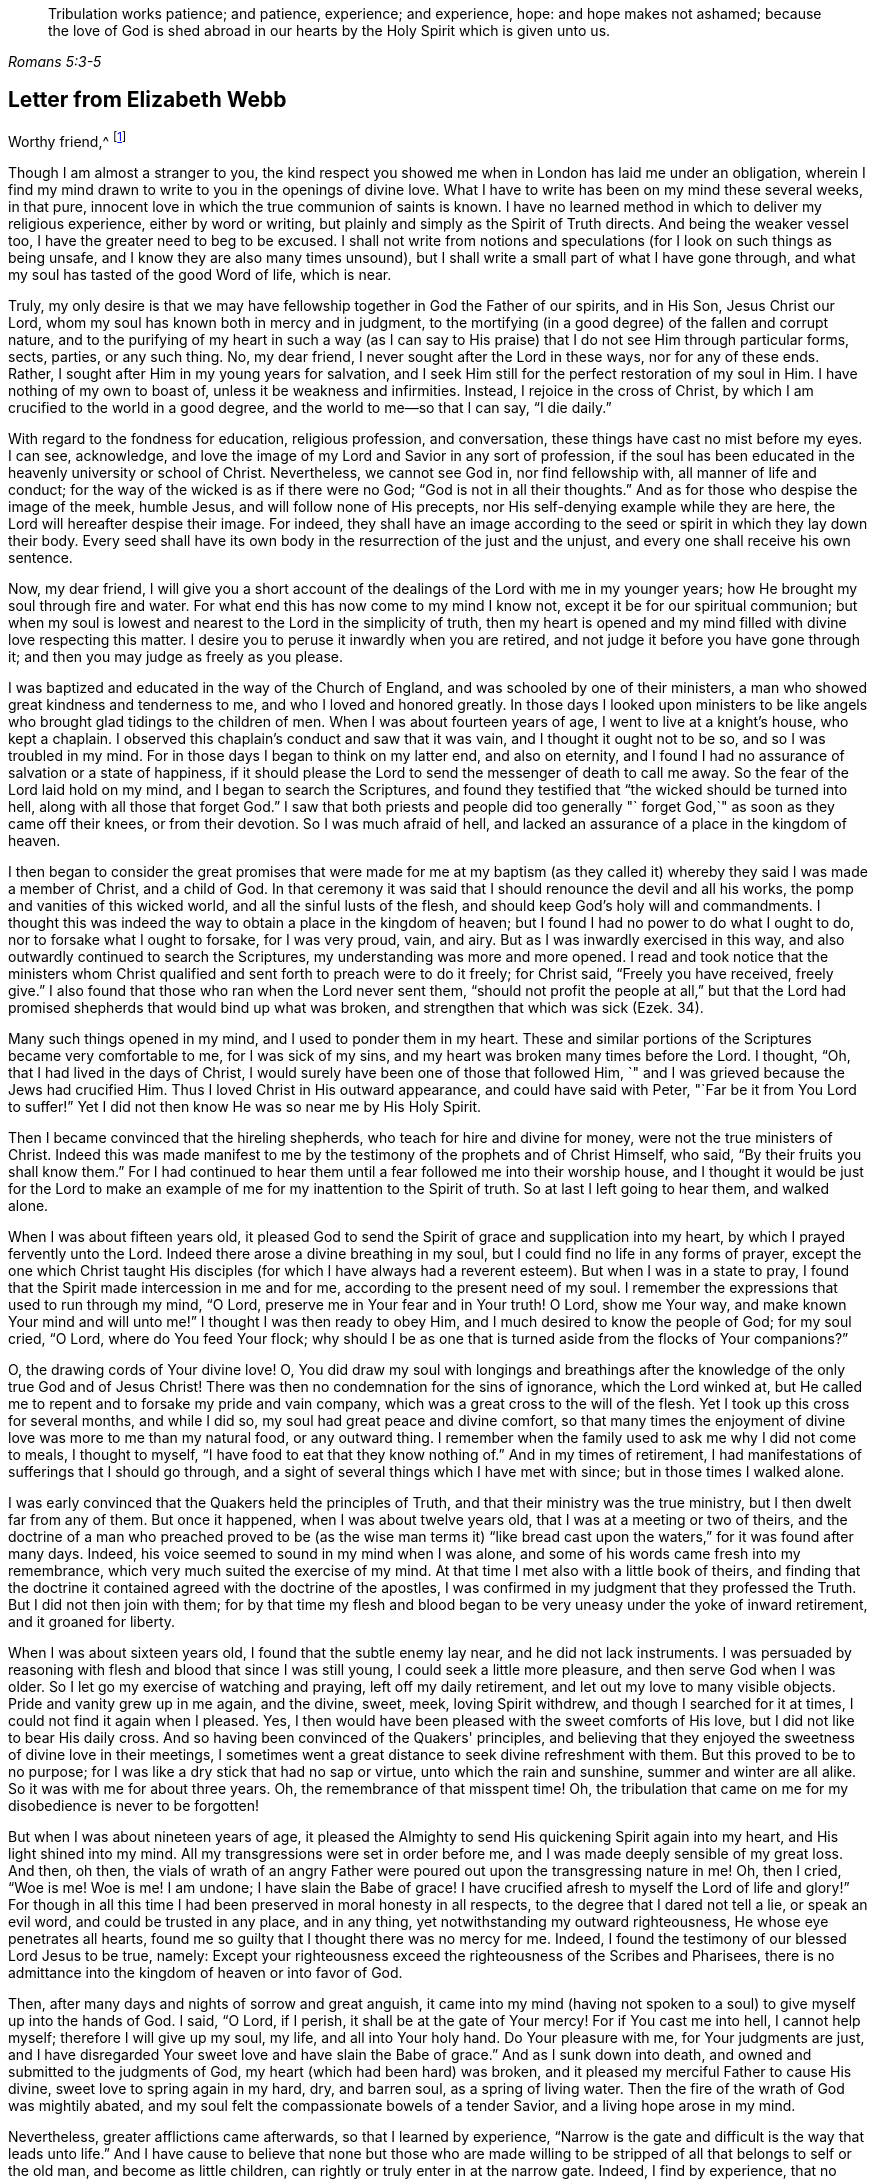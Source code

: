 [quote.epigraph, , Romans 5:3-5]
____
Tribulation works patience; and patience, experience; and experience, hope:
and hope makes not ashamed;
because the love of God is shed abroad in our hearts by
the Holy Spirit which is given unto us.
____

== Letter from Elizabeth Webb

[.salutation]
Worthy friend,^
footnote:[The recipient of this letter was Anthony William Boehm,
chaplain to Prince George of Denmark.
It appears Elizabeth Webb became acquainted with
Boehm during a ministerial visit to London,
about the year 1712.]

Though I am almost a stranger to you,
the kind respect you showed me when in London has laid me under an obligation,
wherein I find my mind drawn to write to you in the openings of divine love.
What I have to write has been on my mind these several weeks, in that pure,
innocent love in which the true communion of saints is known.
I have no learned method in which to deliver my religious experience,
either by word or writing, but plainly and simply as the Spirit of Truth directs.
And being the weaker vessel too, I have the greater need to beg to be excused.
I shall not write from notions and speculations
(for I look on such things as being unsafe,
and I know they are also many times unsound),
but I shall write a small part of what I have gone through,
and what my soul has tasted of the good Word of life, which is near.

Truly,
my only desire is that we may have fellowship together in God the Father of our spirits,
and in His Son, Jesus Christ our Lord,
whom my soul has known both in mercy and in judgment,
to the mortifying (in a good degree) of the fallen and corrupt nature,
and to the purifying of my heart in such a way (as I can say
to His praise) that I do not see Him through particular forms,
sects, parties, or any such thing.
No, my dear friend, I never sought after the Lord in these ways,
nor for any of these ends.
Rather, I sought after Him in my young years for salvation,
and I seek Him still for the perfect restoration of my soul in Him.
I have nothing of my own to boast of, unless it be weakness and infirmities.
Instead, I rejoice in the cross of Christ,
by which I am crucified to the world in a good degree,
and the world to me--so that I can say, "`I die daily.`"

With regard to the fondness for education, religious profession, and conversation,
these things have cast no mist before my eyes.
I can see, acknowledge,
and love the image of my Lord and Savior in any sort of profession,
if the soul has been educated in the heavenly university or school of Christ.
Nevertheless, we cannot see God in, nor find fellowship with,
all manner of life and conduct; for the way of the wicked is as if there were no God;
"`God is not in all their thoughts.`"
And as for those who despise the image of the meek, humble Jesus,
and will follow none of His precepts, nor His self-denying example while they are here,
the Lord will hereafter despise their image.
For indeed,
they shall have an image according to the seed
or spirit in which they lay down their body.
Every seed shall have its own body in the resurrection of the just and the unjust,
and every one shall receive his own sentence.

Now, my dear friend,
I will give you a short account of the dealings of the Lord with me in my younger years;
how He brought my soul through fire and water.
For what end this has now come to my mind I know not,
except it be for our spiritual communion;
but when my soul is lowest and nearest to the Lord in the simplicity of truth,
then my heart is opened and my mind filled with divine love respecting this matter.
I desire you to peruse it inwardly when you are retired,
and not judge it before you have gone through it;
and then you may judge as freely as you please.

I was baptized and educated in the way of the Church of England,
and was schooled by one of their ministers,
a man who showed great kindness and tenderness to me,
and who I loved and honored greatly.
In those days I looked upon ministers to be like angels
who brought glad tidings to the children of men.
When I was about fourteen years of age, I went to live at a knight's house,
who kept a chaplain.
I observed this chaplain's conduct and saw that it was vain,
and I thought it ought not to be so, and so I was troubled in my mind.
For in those days I began to think on my latter end, and also on eternity,
and I found I had no assurance of salvation or a state of happiness,
if it should please the Lord to send the messenger of death to call me away.
So the fear of the Lord laid hold on my mind, and I began to search the Scriptures,
and found they testified that "`the wicked should be turned into hell,
along with all those that forget God.`"
I saw that both priests and people did too generally "`
forget God,`" as soon as they came off their knees,
or from their devotion.
So I was much afraid of hell,
and lacked an assurance of a place in the kingdom of heaven.

I then began to consider the great promises that were made for me at my
baptism (as they called it) whereby they said I was made a member of Christ,
and a child of God.
In that ceremony it was said that I should renounce the devil and all his works,
the pomp and vanities of this wicked world, and all the sinful lusts of the flesh,
and should keep God's holy will and commandments.
I thought this was indeed the way to obtain a place in the kingdom of heaven;
but I found I had no power to do what I ought to do,
nor to forsake what I ought to forsake, for I was very proud, vain, and airy.
But as I was inwardly exercised in this way,
and also outwardly continued to search the Scriptures,
my understanding was more and more opened.
I read and took notice that the ministers whom Christ
qualified and sent forth to preach were to do it freely;
for Christ said, "`Freely you have received, freely give.`"
I also found that those who ran when the Lord never sent them,
"`should not profit the people at all,`" but that the Lord had
promised shepherds that would bind up what was broken,
and strengthen that which was sick (Ezek. 34).

Many such things opened in my mind, and I used to ponder them in my heart.
These and similar portions of the Scriptures became very comfortable to me,
for I was sick of my sins, and my heart was broken many times before the Lord.
I thought, "`Oh, that I had lived in the days of Christ,
I would surely have been one of those that followed Him,
`" and I was grieved because the Jews had crucified Him.
Thus I loved Christ in His outward appearance, and could have said with Peter,
"`Far be it from You Lord to suffer!`"
Yet I did not then know He was so near me by His Holy Spirit.

Then I became convinced that the hireling shepherds,
who teach for hire and divine for money, were not the true ministers of Christ.
Indeed this was made manifest to me by the
testimony of the prophets and of Christ Himself,
who said, "`By their fruits you shall know them.`"
For I had continued to hear them until a fear followed me into their worship house,
and I thought it would be just for the Lord to make an
example of me for my inattention to the Spirit of truth.
So at last I left going to hear them, and walked alone.

When I was about fifteen years old,
it pleased God to send the Spirit of grace and supplication into my heart,
by which I prayed fervently unto the Lord.
Indeed there arose a divine breathing in my soul,
but I could find no life in any forms of prayer,
except the one which Christ taught His disciples (for which I have
always had a reverent esteem). But when I was in a state to pray,
I found that the Spirit made intercession in me and for me,
according to the present need of my soul.
I remember the expressions that used to run through my mind, "`O Lord,
preserve me in Your fear and in Your truth!
O Lord, show me Your way, and make known Your mind and will unto me!`"
I thought I was then ready to obey Him, and I much desired to know the people of God;
for my soul cried, "`O Lord, where do You feed Your flock;
why should I be as one that is turned aside from the flocks of Your companions?`"

O, the drawing cords of Your divine love!
O,
You did draw my soul with longings and breathings after
the knowledge of the only true God and of Jesus Christ!
There was then no condemnation for the sins of ignorance, which the Lord winked at,
but He called me to repent and to forsake my pride and vain company,
which was a great cross to the will of the flesh.
Yet I took up this cross for several months, and while I did so,
my soul had great peace and divine comfort,
so that many times the enjoyment of divine love was more to me than my natural food,
or any outward thing.
I remember when the family used to ask me why I did not come to meals,
I thought to myself, "`I have food to eat that they know nothing of.`"
And in my times of retirement,
I had manifestations of sufferings that I should go through,
and a sight of several things which I have met with since;
but in those times I walked alone.

I was early convinced that the Quakers held the principles of Truth,
and that their ministry was the true ministry, but I then dwelt far from any of them.
But once it happened, when I was about twelve years old,
that I was at a meeting or two of theirs,
and the doctrine of a man who preached proved to be (as the wise man terms
it) "`like bread cast upon the waters,`" for it was found after many days.
Indeed, his voice seemed to sound in my mind when I was alone,
and some of his words came fresh into my remembrance,
which very much suited the exercise of my mind.
At that time I met also with a little book of theirs,
and finding that the doctrine it contained agreed with the doctrine of the apostles,
I was confirmed in my judgment that they professed the Truth.
But I did not then join with them;
for by that time my flesh and blood began to be
very uneasy under the yoke of inward retirement,
and it groaned for liberty.

When I was about sixteen years old, I found that the subtle enemy lay near,
and he did not lack instruments.
I was persuaded by reasoning with flesh and blood that since I was still young,
I could seek a little more pleasure, and then serve God when I was older.
So I let go my exercise of watching and praying, left off my daily retirement,
and let out my love to many visible objects.
Pride and vanity grew up in me again, and the divine, sweet, meek,
loving Spirit withdrew, and though I searched for it at times,
I could not find it again when I pleased.
Yes, I then would have been pleased with the sweet comforts of His love,
but I did not like to bear His daily cross.
And so having been convinced of the Quakers' principles,
and believing that they enjoyed the sweetness of divine love in their meetings,
I sometimes went a great distance to seek divine refreshment with them.
But this proved to be to no purpose;
for I was like a dry stick that had no sap or virtue, unto which the rain and sunshine,
summer and winter are all alike.
So it was with me for about three years.
Oh, the remembrance of that misspent time!
Oh, the tribulation that came on me for my disobedience is never to be forgotten!

But when I was about nineteen years of age,
it pleased the Almighty to send His quickening Spirit again into my heart,
and His light shined into my mind.
All my transgressions were set in order before me,
and I was made deeply sensible of my great loss.
And then, oh then,
the vials of wrath of an angry Father were
poured out upon the transgressing nature in me!
Oh, then I cried, "`Woe is me!
Woe is me!
I am undone; I have slain the Babe of grace!
I have crucified afresh to myself the Lord of life and glory!`"
For though in all this time I had been preserved in moral honesty in all respects,
to the degree that I dared not tell a lie, or speak an evil word,
and could be trusted in any place, and in any thing,
yet notwithstanding my outward righteousness, He whose eye penetrates all hearts,
found me so guilty that I thought there was no mercy for me.
Indeed, I found the testimony of our blessed Lord Jesus to be true, namely:
Except your righteousness exceed the righteousness of the Scribes and Pharisees,
there is no admittance into the kingdom of heaven or into favor of God.

Then, after many days and nights of sorrow and great anguish,
it came into my mind (having not spoken to a
soul) to give myself up into the hands of God.
I said, "`O Lord, if I perish, it shall be at the gate of Your mercy!
For if You cast me into hell, I cannot help myself; therefore I will give up my soul,
my life, and all into Your holy hand.
Do Your pleasure with me, for Your judgments are just,
and I have disregarded Your sweet love and have slain the Babe of grace.`"
And as I sunk down into death, and owned and submitted to the judgments of God,
my heart (which had been hard) was broken,
and it pleased my merciful Father to cause His divine,
sweet love to spring again in my hard, dry, and barren soul, as a spring of living water.
Then the fire of the wrath of God was mightily abated,
and my soul felt the compassionate bowels of a tender Savior,
and a living hope arose in my mind.

Nevertheless, greater afflictions came afterwards, so that I learned by experience,
"`Narrow is the gate and difficult is the way that leads unto life.`"
And I have cause to believe that none but those who are made willing
to be stripped of all that belongs to self or the old man,
and become as little children, can rightly or truly enter in at the narrow gate.
Indeed, I find by experience, that no vulture's eye, no venomous beast,
nor lofty lion's whelp, can look into or tread upon this holy, narrow way.
Oh, the longing there is in my soul that all might consider it!

 But to proceed: I thought all was well, and I said in my heart, "`The worst is now over,
and I have come again into the favor of God.`"
So my joy increased, though I remained inwardly in silence.
But in a few days my soul was led into a wilderness where there was no way, no guide,
and no light that I could see, but rather a darkness such as might be felt.
Indeed, the horrors of it were such that when it was night I wished for morning,
and when it was morning I wished for evening.
The Lord was near, but I knew it not.
He had brought my soul into the wilderness,
and there He pleaded with me by His fiery law and righteous judgments.
The Day of the Lord came upon me, which burned as an oven in my bosom,
till all pride and vanity were burned up.
My former delights were gone; my old heavens passed away within me (as with fire),
and I had as much exercise in my mind of anguish and sorrow as I could bear,
day and night for several months, and not a drop of divine comfort.
My heart was like a coal of fire, or a hot iron,
feeling no brokenness of heart or tenderness of spirit.
And though I cried to God continually in the deep distress of my soul,
yet not one tear could issue from my eyes.
Oh the days of sorrow and nights of anguish that I went through; no tongue can utter,
nor any heart conceive that has not gone through the like!
I could have wished I were some other creature,
so that I might not know such anguish and sorrow;
for I thought all other creatures were content in their proper places.

My troubles were aggravated by the strong oppression and temptation of Satan,
who was very unwilling to lose one of his subjects.
He raised all his forces, and made use of all the weapons which he had in the house.
Indeed, I found him to be like a strong man armed,
for he would not allow me to enter into a state of resignation,
but led me to look into mysteries that pertain
to salvation with the eye of carnal reason.
And because I could not comprehend with that eye,
he caused me to question the truth of all things
that are left upon record in the Holy Scriptures,
and would have even persuaded me to believe the Jews' opinion concerning Christ.
Many other baits and false resting places were laid before me,
but my soul hungered after the true bread, the bread of life,
which came from God out of heaven (of which Christ testified,
John 6) which I had felt near, and my soul had tasted.
And although the devil prompted me with his temptations,
my soul could not feed upon them, but cried continually, "`Your presence, Lord,
or else I die!
Oh, let me feel Your saving arm, or else I perish!
O Lord, give me faith!`"
Thus was my soul exercised in earnest supplications unto God night and day;
and yet I went about my outward responsibilities,
and made my complaint to none but God alone.

I have often since considered how the subtle serpent finds suitable baits for souls,
especially for those who are content to feed
upon something less than the enjoyment of God.
And having known the terrors of God and the subtle wiles of Satan,
I am sometimes concerned now to persuade people to repent,
and to warn them to flee from the wrath to come.

Now all my faith which I had known before (while still in disobedience),
proved to be like a house on a sandy foundation.
And all the comfort I formerly had in reading the Scriptures was taken away,
and I dared not read for some time, because it added to my condemnation.
I was left to depend upon God alone, who caused me to feel a little hope at times,
like a glimmering of light underneath my troubles.
This was like a stay to my mind, and if it had not been so,
I most certainly would have fallen into despair.

I much desired to be brought through my troubles the right way,
and not to shake off or get over them in my own time.
So I did not find freedom to make my condition known to any person,
for I thought to myself, "`If the Lord does not help me, vain is the help of man.`"
And I have since seen that it was well I did not (on several accounts),
and that I might have come to a loss if I had done so.
For I know now that it was the will of God to humble me,
and to expose and throw down all help which might be imputed to man or self,
that I might know the true work of the Lord raised from the foundation of His own power,
where there is nothing of man's building, and all the glory is given to Him alone.
For we are very apt to say, in effect, "`I am of Paul, I am of Apollos, I am of Cephas,
and I of Christ,`" as if Christ were divided;
but the Lord will not give His glory to another, nor His praise to graven images.
For as you, my friend, have well observed,
the chief end for which we ought to labor is to make people sensible of their corruption,
and to direct them to the Word that is near, and be good examples to them.

So, in the Lord's due and appointed time,
when He had seen my suffering of that fiery kind to be sufficient,
He was pleased to cause His divine love to flow in my bosom in an extraordinary manner,
and the Holy Spirit of divine light and life did overcome my soul.
Then a divine sense and understanding was given to me by which to know the power
and love of God in sending His only Son out of His bosom into the world,
and taking upon Himself a body of flesh,
and going through the whole process of suffering for the salvation of mankind.
I saw how He did break through, and break open, the gates of death,
and repair the breach that old Adam had made between God and man,
and restore the path for souls to come to God.
And my simple soul was made to understand how the Almighty did send the Spirit of
His Son into my heart in order to lead me through the process of His suffering,
so that as He died for sin, so I might die to sin, by bearing the daily cross,
and living in self-denial, humility, and obedience to God, my Heavenly Father,
in all things He should require of me.

Then my soul came to witness the baptism of the Holy
Spirit (which is compared to both water and fire);
and I saw that the ministration of judgment and condemnation
had a glory in it which made way for the ministration of life.
The axe of God's living Word was laid to the evil root of the tree,
and my soul heard the voice of Him who preached repentance and called for
the mountains to be laid low and the valleys to be raised (that is,
the mountains of my natural temper),
that a plain way might be made for the ransomed soul to walk.
And the Lord showed me how John the Baptist came to be
considered the greatest prophet that was born of a woman,
for he was the forerunner of Jesus Christ, and indeed,
the least in the kingdom of heaven is greater
than he that is under John's ministration only.
For John's ministration was to decrease, but the ministration of Jesus was to increase,
whose baptism is with the Holy Spirit and with fire,
and He will thoroughly purge His threshing floor.

Then I came to witness that it is indeed the work of God to
believe rightly and truly on Him whom God has sent,
and that this purifying, saving faith is the gift of God,
and the very spring and vital principle of it is divine love.
Then I mourned over Him whom I had pierced with my unbelief and hardness of heart;
and I did eat my bread with weeping, and mingled my drink with tears.
I was between nineteen and twenty years of age when these great conflicts were upon me,
and by them I was brought very humble.

I then entered into a solemn covenant with God Almighty,
promising I would answer His requirings even if
it were to the laying down my natural life.
But when it was shown me that I ought to take up the cross in little things,
I was quick to listen to the reasoner again,
and become disobedient in the day of small things.
For although I had gone through so much inward exercise,
still I was afraid of displeasing my superiors,
being then a servant to persons of repute in the world.
It was shown to me that I should not give flattering titles to man;
and I greatly feared that if I would not be obedient to the Lord's requirings,
He would take away His good Spirit from me again.
So I was in a strait; I was afraid of displeasing God, and afraid of displeasing man.
But at last I was charged by the Spirit with honoring man more than God.
For in my address to God I did use the plain language,^
footnote:[Most modern English speakers are unaware that the words "`you`" and
"`your`" were originally plural pronouns used only to address two or more people,
whereas "`thee`" and "`thou`" were used to address one person.
In the 1600's,
it became fashionable (as a means of showing honor or flattery) to use the
plural "`you`" or "`your`" in addressing people of higher social status,
while "`thee`" and "`thou`" were reserved for servants, children,
or people of lower social or economic position.
Early Friends stuck to what was then considered "`plain
language`" (using thee and thou to every single person,
and you and your to two or more),
rather than showing preferment by addressing certain individuals in the plural.]
but when I spoke to man or woman I would speak otherwise, or else they would be offended.
And I saw that the pride of man disdained to receive that language
from an inferior which he would freely give to the Almighty.
So this became a great cross to me,
and became an obstacle in the way of my soul's progress,
until I gave up to the Lord's requirings in this small thing.

These things I signify to you, dear friend, in great simplicity,
that you may see how the Lord leads out of the vain customs that are in the world,
not only in these things which I have mentioned, but also in many other things.
And likewise He leads into that humble,
self-denying way which Christ both taught and practiced when He was visible among men.
Indeed, Christ is the true Christians' pattern, and His Spirit their Leader.

I speak these things in truth and sincerity,
because I desire not to be misunderstood by you.
I am a single soul, wholly devoted to the Lord,
and so I do not plead for any outward form for form's sake;
neither do I plead for a particular sect or people, as a people.
For sadly, we have grown to be a mixed multitude,
much like the children of Israel when they were in the wilderness.
But this I may say to the praise and glory of God--the
principle that we make profession of is the very Truth,
namely, Christ in the male and in the female, the hope of glory.
And Christ, as you know, is the Way, the Truth, and the Life,
and no one comes to God but by Him.
So there is a remnant who, like Joshua and Caleb of old,
are true to the Lord their spiritual Leader, and follow Him faithfully,
and these stand in their testimonies against all dead formalities,
which are but worthless images when the living principle is withdrawn.
And as the Spirit of Jesus leads out of all vain
customs and traditions which are in the world,
and into the plain, humble, meek,
self-denying life and way in which Christ walked while He was visible among men,
I could wish all to follow the leadings of His Spirit herein,
that thereby they may truly confess Him before men.

But if it please the Almighty to accept souls without leading
them through such fiery trials as He brought me through,
or without requiring such things of them as He required of me,
far be it from me to judge that these have not
known the Lord or the indwelling of His love,
if the fruits of the Spirit of Jesus be clearly upon them.
For every tree is known by its fruits, and to our own master we must stand or fall.
But dear friend, as you well observed,
purification is a gradual work--I may say so by experience.
For when the old adversary could no longer draw
me out into vain talking and foolish jesting,
he then perplexed me with vain thoughts,
some of which were according to my natural disposition, and some of them quite contrary.
Oh, I cried mightily unto the Lord for power over vain thoughts,
for they were a great trouble to me!
And I stood in great fear lest one day or another I should fall by the hand of the enemy.
But the Lord spoke comfortably to my soul in His own words (which are left upon record),
"`Fear not, little flock,
it is your Father's good pleasure to give you the kingdom;`" and with these words,
the Lord gave me an evidence that my soul was one of that little flock.

Another time, when I was very low in my mind, these words sprang up with life and virtue:
"`Although you have lain among the pots, yet I will give you the wings of a dove,
covered with silver, and her feathers of yellow gold`" (Ps. 68:13). Oh,
it was wonderfully comfortable to me when the Holy
Spirit did bring a promise to my remembrance,
and gave me an evidence that it was my portion!
So I pondered concerning "`the wings of a dove,`" and I
thought they must be the wings of innocency,
whereby my soul might ascend unto God by prayer, meditation, and divine contemplation.
I took delight to pray in secret,
and to fast in secret from the outgoings of my mind as well as I could,
and my Heavenly Father (who sees and hears in secret) did reward me openly.
For then, when I went to meetings, I did not sit in darkness, dryness, and barrenness,
as I used to do in the time of my disobedience.
Instead, I reaped the benefit of the coming of Christ, who said,
"`The thief comes only to steal, and to kill, and to destroy;
I am come that they might have life, and have it more abundantly.`"
The thief had, in the time of my disobedience, stolen my soul from Jesus, who said,
"`Whoever loves father or mother, etc., or his own life more than me,
is not worthy of me.`"
So it had been with me, and I failed to reap the purpose of His coming for several years.
But in mercy He returned,
and afforded my bowed-down soul the enjoyment of His divine presence,
and was pleased to cause His love (which is the true life of the soul)
so to abound in my bosom in meetings that my cup did overflow.
And I was constrained, under a sense of duty, to kneel down in the congregation,
and confess to the goodness of God, and to pray to Him for the continuation of it,
and for power whereby I might be enabled to walk worthy of so great a favor, benefit,
and mercy, that I had received from His bountiful hand.

And I remember how after I had made public confession to the goodness of God,
my soul felt as if it had been in another world.
It was so enlightened and enlivened by divine love,
that I was in love with the whole creation of God,
and I saw everything to be good in its place.
I was shown how things ought to be kept in their proper places--that
the swine ought not to come into the garden,
and the clean beasts ought not to be taken into
the bed-chamber--and as it was in the outward,
so it ought to be in the inward and new creation.
So everything began to preach to me: the very fragrant herbs, and beautiful,
innocent flowers had a speaking voice to my soul,
and things seemed to have another relish with them than before.
The judgments of God were sweet to my soul,
and I was made at times to call others to come taste and see how good the Lord is,
and to exhort them to prove the Lord by an obedient, humble, innocent walking before Him.
Then they would see that He would pour out His spiritual blessings in so
plentiful a manner that there would not be room enough to contain them,
and the overflow would return to Him who is the Fountain with thanksgiving.
And at times I was made to warn people that they
should not provoke the Lord by disobedience.
For although He bears and suffers long (as He did with
the rebellious Israelites in the wilderness),
yet all shall know Him to be a God of justice and judgment,
and shall be made so to confess.

Thus, dear friend,
I have given you a plain but true account of my
qualification and call to the service of the ministry.
But it was several years before I came to a freed state, or to an even temper of mind.
For sometimes clouds would arise and interpose between my soul and the rising Sun,
and I was often brought down into the furnace.
But I found by experience that every time my soul was
brought down as into the furnace of affliction,
I did come up more clean and bright.
And even though the cloud did interpose between me and the rising Sun,
yet when the Sun of Righteousness did appear again, He brought healing under His wings,
and was nearer than before.
I express these things in simplicity,
as they were represented and made manifest to me in the morning of my days.

 I came to love to dwell with judgment, and I used to pray often saying, "`O Lord,
search me and try me, for You know my heart better than I know it!
I pray You let no deceitfulness or unrighteousness lodge therein,
but let Your judgments pass upon everything in me that is contrary to Your pure,
divine nature!`"
In this way my soul used to breathe to the Lord continually,
and hunger and thirst after a more full enjoyment of His presence.
And though He is a consuming fire to the corrupt nature of the old man,
yet my soul loved to dwell with Him.
I found that many sorts of corruptions endeavored to spring up in me again,
but I resigned my mind to the Lord,
with desires that He would feed me with food appropriate for me.
And this I can say by experience,
that the soul that is born of God does breathe to Him as constantly
by prayer as the newborn child does draw in and breathe out air.
Yes, in this same way the child of God draws in and breathes forth
the breath of life by which man was made a living soul to God.
But all who are still in the old man or fallen nature
know nothing of this pure and divine breathing,
for it is a mystery to them; yet the babe in Christ knows it to be true.
And although the children in our Father's family are of several ages, growths,
or statures (in regard to both strength and understanding),
yet this I have observed in all my travels,
that those who live to God continue in a state of breathing to Him while they are here,
and they continually hunger and thirst after a
more full enjoyment of His divine presence,
so that, though every day brings us nearer to the grave,
yet the soul may every day be brought into a greater divine union and communion with God.
It is a certain sign to me of the divine life and health of a
soul when I find it sweetly breathing unto the Lord,
and hungering and thirsting after His righteousness.
And indeed,
by one's manner of life it can be clearly seen and
easily known what sort of spirit does govern within him.
Oh it is true, that many will not believe these things,
nor try whether they be so or not, but instead are satisfied with the husk of religion.
But what will they do when the rudiments and beggarly elements of this world fall off,
and all our works must pass through the fire? My very soul mourns for them!
But we must press forward and leave them, if they will not arise out of their false rest.

Dear friend, as you well observe,
it is a great help for the soul to know its own corruptions,
and to understand from where it is fallen, that it may know how to return.
These things are very true, and the knowledge of them has been a great comfort to me,
and so have the experiences of the servants of the Lord
together with the testimonies left on record,
which are like way-marks to the spiritual traveler.
Truly we have a great privilege in and by these,
and above all in Christ our holy Pattern and heavenly Leader, who said,
"`My judgment is just, because I seek not my own will,
but the will of the Father who has sent me.`"
My soul prizes the knowledge of His footsteps, and the leading of His Spirit,
the Spirit of Truth, the Comforter, whom the Father has sent to lead us into all truth.
"`And oh,`" says my soul,
"`that we may follow the leadings of our unerring Guide
in all things that He may lead us into!`"
I have good cause to believe He will bring us through all
tribulations unto both the honor of God and our own comfort,
for the Lord has brought my soul through many trials, one after another,
as He has seen fit, some more of which I will hint at in what follows.

After my inward tribulation had abated, then the outward trials began;
and there were some of no small account,
which endeavored with all their might and cunning to
hinder the work of the Lord from prospering in me.
For just as Saul hunted David and sought to take away his natural life,
so these trials hunted my soul to take away its life, which it had in God;
yet all wrought together for my good.
I have often seen, and therefore may say,
that the Lord knows what is best for His children far better than we know for ourselves.
And so my enemies, instead of driving my soul away from God, drove it nearer to Him.
Yes, these trials caused me to prove the spirit which had the dominion of my mind,
and I found it to be the Spirit of Truth,
which the worldly and self-minded cannot receive;
for I found the nature of it to be harmless and holy, and to lead me to love my enemies,
to pity them and pray for them.
This love was my preservation;
and as I gave up in obedience to the operation and requiring of this meek Spirit,
it ministered such a peace to my soul as the world cannot give.

But still there was a disposition in me to please all,
which I found very hard to be weaned from, so as to stand single to God.
I found that when I feared man, I had nothing but anguish and sorrow;
and I would often walk alone and pour out my complaint to the Lord.
But after a long time, when the Lord had tried my faithfulness to Him as He saw fit,
one day as I was sitting in a meeting in silence,
waiting upon the Lord to know my strength renewed in Him,
this portion of Scripture was given to me: "`Comfort My people, says your God:
speak comfortably to Jerusalem, and cry unto her, that her warfare is accomplished,
that her iniquity is pardoned;
for she has received of the Lord's hand double for all her sins.`"
This brought great comfort to my soul, and I treasured it in my heart.
And I made this observation,
that from that time onward the Lord gave my soul (as the apostle Peter expresses it)
a more abundant entrance into the heavenly kingdom or New Jerusalem,
whose walls are salvation and her gates praise.
Indeed, my mind was brought into more stillness,
and troublesome thoughts were in a good degree expelled.
My outward enemies grew weary of their work and despaired of their hope,
the praise for which I freely (and in great
humility) offer up and ascribe to Almighty God;
for it was His own work to preserve me from so many strong temptations.

So after I had been favored with peace at home every way,
I was drawn by the Spirit of love to travel into the north of England.
On my journey my soul had many combats with the evil spirit, both when asleep and awake.
While I slept he tormented me as long as he could,
but an abundance of courage was given me to make war with him,
which much comforted my mind.
So I looked earnestly to the Lord to give me the
same victory over the devil when I was awake,
even as He had let me know when I was asleep.
The Spirit which led me forth was to me like the needle of a compass,
for so it pointed where I ought to go.
In those days I had certain manifestations of many things in dreams,
which did come to pass according to their significations.
Indeed, I was many times forewarned of my enemies,
and so was better equipped to guard against them.
I travelled in great fear and humility,
and the Lord was with me to His glory and my comfort,
and brought me home again in peace.

In the year 1697, in the sixth month, as I was sitting in the meeting in Gloucester,
England (which was then the place of my abode),
my mind was gathered into perfect stillness for a time.
My spirit then seemed as if it were carried away into America, and when it returned,
my heart was dissolved with the love of God, which flowed over the great ocean,
and I was constrained to kneel down and pray for the seed of God in America.
This concern never went out of my mind, day or night,
until I gave up to travel there in the love of God (which is a
love so universal that it reaches over land and sea). But when
I looked at the prospect with an eye of human reason,
it seemed a very strange and hard thing to me, for I knew nothing of the country,
nor anyone that dwelt there.
I reasoned much concerning my own unfitness, and when I let in such reasonings,
I felt nothing but death and darkness, and troubles attended my mind.
But when I resigned all to the Lord, and gave up in my mind to go,
then divine love sprang up in my heart,
and my soul was at liberty to worship the Lord as in the land of the living.

Thus I tried and proved the prospect of going to America in my own heart,
till at last these words ran through my mind with authority:
"`The fearful and unbelieving shall have their portion with the hypocrite,
in the lake that burns with fire and brimstone; which is the second death.`"
This brought a dread upon me,
so I then told my husband that I had a concern to go to America,
and asked him if he would be willing give me up.
He said he hoped it would not be required of me.
I told him it was, but that I should not go without his free consent,
which seemed a little hard to him at first.
Shortly thereafter, I was taken ill with a violent fever,
which brought me so weak that all who saw me thought I would not recover.
But being convinced that my day's work was not done,
my chief concern during the sickness was my going to America.
Some were troubled that I spoke openly about this, for they thought I would surely die,
and then some would have cause to speak reproachfully of me.
Others urged that, even if I were to recover,
my ship would be ready to sail long before I would be fit to go.
But I believed if they would only carry me and lay me down in the ship, I should be well;
for the Lord was very gracious to my soul in the time of my sickness,
and gave me a promise that His presence would go with me.
Then my husband was made very willing to give me up, for he said,
even if I were away for seven years,
it would be better than to have me taken from him forever.

So when at last all obstacles were removed, I sailed from Bristol in the ninth month,
1697, together with my companion Mary Rogers.
The dangers we were in at sea, the faith and courage the Lord gave to my soul,
and the remarkable things I witnessed before I returned out of America,
would be too much here to relate.
But this I may say:
I had such an evidence of being in my proper place that all fear was taken away.
Oh, it is good to trust in the Lord and be obedient to Him,
for His mercies endure forever!
Great indeed is the condescension and goodness of God to poor mankind,
and I may say to His praise that He has been with me through
many straits and difficulties (more than I can number),
and these have all wrought together for the good of my soul.
Yes, I have good cause to believe, that every son or daughter whom He receives,
He chastens, tries, and proves, and those who do not bear the chastisements of God,
do prove to be bastards and not sons.
But I may truly say, as one did of old,
"`It is good for me that I have been afflicted`" (Ps. 119:17),
and it is good to follow the leadings of the Spirit of God, as faithful Abraham did,
who was called the friend of God,
and who did not withhold his only son when the Lord called for him.
It is my belief the Lord will try His chosen ones as gold is tried,
and will yet refine them as gold is refined.
And what if He continues to bring us down into the furnace (in whatever way
it should please Him) until we are seven times refined? We shall then be the
better able to bear the impression of His image upon us in all that we do.

The testimony that Jesus bore to the scribe who
desired to follow Him is very true--"`Foxes have holes,
and the birds of the air have nests, but the Son of man has nowhere to lay His head.`"
Oh innocent Truth!
O plain, meek, humble Jesus!
Where does He find rest? Where does He reign without disturbance? Dear friend,
excuse my freedom with you, for the love of God constrains me,
and I do believe the Lord will show you yet further
what testimony you must bear for His name,
and what you must suffer for His sake, if you are faithful.
For trying times will come, and offenses will be given and taken,
but there is nothing that offends those who love the Lord Jesus above all.
Many murmured and were offended at Jesus when He told them the truth,
and many of His disciples left off from following Him.
Then said He to the twelve, "`Will you also go away?`" But Peter said, "`Lord,
to whom shall we go? You have the words of eternal life.
And we believe and know that You are that Christ, the Son of the living God.`"
So we see that God has always given the faithful to believe.
And now the Spirit of Truth has come, and does lead His followers into all truth.
Jesus Christ, who is one with His Spirit, was offered once to bear the sins of many,
and indeed has appeared again the second time without sin unto salvation.

Oh, surely the goodness of God has been very great to the children of men from age to age,
and from one generation to another, ever since the fall of our first parents.
The more my mind penetrates into it,
the more I am swallowed up in admiration of His condescension
and goodness through all His dispensations,
but above all in the manifestation of Jesus Christ, our holy Pattern and heavenly Leader.
O my soul, praise Him for the knowledge of His holy footsteps,
whom God has given for a light to us Gentiles,
and to be His salvation unto the ends of the earth!
Yes, He has given His Spirit to dwell in us, and has accepted our souls to dwell in Him!
O admirable goodness!
Shall we leave Him? He is the Word of eternal life,
and where else could we go? And in so far as any are followers of Jesus,
that far I desire to follow them and be one with them, and no farther.
And if any turn back from Him, and return into the sea out of which the beast arises,
and receive his mark, our Leader is not to be blamed.
For He holds forth His way, and causes His trumpet to be blown in Zion,
and an alarm to be sounded in His holy mountain.
Whosoever hears the sound of the trumpet and does not take warning,
his blood shall be upon his own head.
But he that takes warning shall deliver his own soul.
Oh great is the duty of the watchman!
And great is the kindness of God, as expressed in the 33rd chapter of Ezekiel!

O my dear friend, my heart is full of the goodness of the Lord.
But I must stop writing, lest I become too tedious to you; and indeed,
it might be accounted foolishness for me to
write after this manner to one in your station.
But I find a constraint thereto, and must commit it to your judgment, be it what it may.
And this I will assure you, my heart is plain; I mean what I speak,
and I find it safest to do so,
and to keep in humble obedience to the Lord in whatsoever He requires of me.
Yet I know the wisdom of God appears to be foolishness
in the eyes of the wise men of this world,
and we know that the wisdom of this world is foolishness with God,
and will prove so in the latter end to those poor souls who mightily esteem it.
But the souls of the righteous are in the hand of the Lord,
and though both their life and their death are
taken for misery in the sight of the unwise,
yet no torment shall touch them, and they shall rest in peace.

So in the love that is pure, does my soul greet you,
and remain your friend in true sincerity,

[.signed-section-signature]
Elizabeth Webb

[.asterism]
'''

__Elizabeth Webb was a respected minister in the Society of Friends who
travelled extensively in her service for the gospel.
As is mentioned in the above letter,
she crossed the Atlantic in 1697 to minister among the American colonies,
returning to England in 1699.
Her family then emigrated from England to Pennsylvania in 1700,
where she continued a minister until her death in 1726.
On at least one occasion (in 1710),
she returned to England in obedience to the Lord's requirings.
Little is known about this journey other than her
encounter with Anthony William Boehm in London,
to whom this letter is addressed.__
